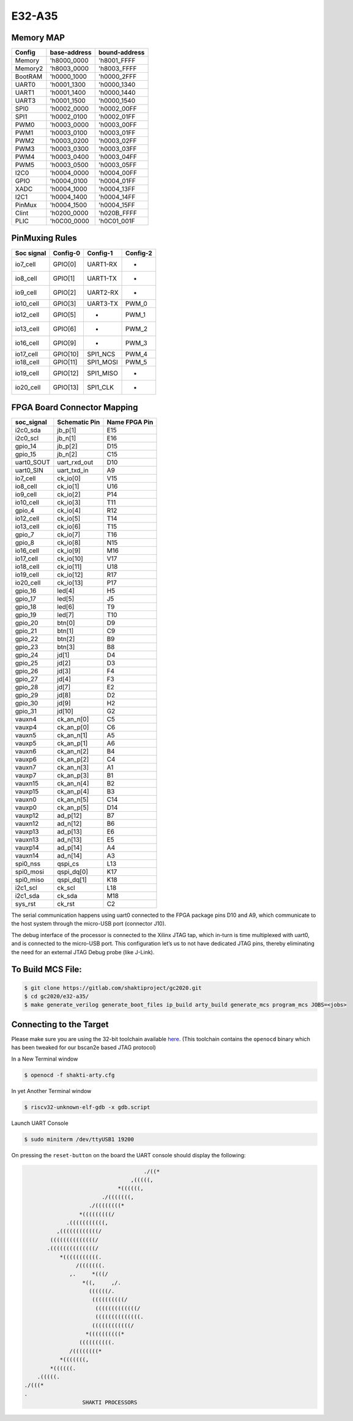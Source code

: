 #######
E32-A35
#######

Memory MAP
^^^^^^^^^^

=======  ============  =============
Config   base-address  bound-address
=======  ============  =============
Memory   'h8000_0000   'h8001_FFFF
Memory2  'h8003_0000   'h8003_FFFF
BootRAM  'h0000_1000   'h0000_2FFF
UART0    'h0001_1300   'h0000_1340
UART1    'h0001_1400   'h0000_1440
UART3    'h0001_1500   'h0000_1540
SPI0     'h0002_0000   'h0002_00FF
SPI1     'h0002_0100   'h0002_01FF
PWM0     'h0003_0000   'h0003_00FF
PWM1     'h0003_0100   'h0003_01FF
PWM2     'h0003_0200   'h0003_02FF
PWM3     'h0003_0300   'h0003_03FF
PWM4     'h0003_0400   'h0003_04FF
PWM5     'h0003_0500   'h0003_05FF
I2C0     'h0004_0000   'h0004_00FF
GPIO     'h0004_0100   'h0004_01FF
XADC     'h0004_1000   'h0004_13FF
I2C1     'h0004_1400   'h0004_14FF
PinMux   'h0004_1500   'h0004_15FF
Clint    'h0200_0000   'h020B_FFFF
PLIC     'h0C00_0000   'h0C01_001F
=======  ============  =============

PinMuxing Rules
^^^^^^^^^^^^^^^

=========== ========= =========  ========
Soc signal  Config-0  Config-1   Config-2
=========== ========= =========  ========
io7_cell    GPIO[0]   UART1-RX   -
io8_cell    GPIO[1]   UART1-TX   -
io9_cell    GPIO[2]   UART2-RX   -
io10_cell   GPIO[3]   UART3-TX   PWM_0
io12_cell   GPIO[5]   -          PWM_1
io13_cell   GPIO[6]   -          PWM_2
io16_cell   GPIO[9]   -          PWM_3
io17_cell   GPIO[10]  SPI1_NCS   PWM_4
io18_cell   GPIO[11]  SPI1_MOSI  PWM_5
io19_cell   GPIO[12]  SPI1_MISO  -
io20_cell   GPIO[13]  SPI1_CLK   -
=========== ========= =========  ========

FPGA Board Connector Mapping
^^^^^^^^^^^^^^^^^^^^^^^^^^^^

==========  ============= =============
soc_signal  Schematic Pin Name FPGA Pin
==========  ============= =============
i2c0_sda    jb_p[1]       E15
i2c0_scl    jb_n[1]       E16
gpio_14     jb_p[2]       D15
gpio_15     jb_n[2]       C15
uart0_SOUT  uart_rxd_out  D10
uart0_SIN   uart_txd_in   A9
io7_cell    ck_io[0]      V15
io8_cell    ck_io[1]      U16
io9_cell    ck_io[2]      P14
io10_cell   ck_io[3]      T11
gpio_4      ck_io[4]      R12
io12_cell   ck_io[5]      T14
io13_cell   ck_io[6]      T15
gpio_7      ck_io[7]      T16
gpio_8      ck_io[8]      N15
io16_cell   ck_io[9]      M16
io17_cell   ck_io[10]     V17
io18_cell   ck_io[11]     U18
io19_cell   ck_io[12]     R17
io20_cell   ck_io[13]     P17
gpio_16     led[4]        H5
gpio_17     led[5]        J5
gpio_18     led[6]        T9
gpio_19     led[7]        T10
gpio_20     btn[0]        D9
gpio_21     btn[1]        C9
gpio_22     btn[2]        B9
gpio_23     btn[3]        B8
gpio_24     jd[1]         D4
gpio_25     jd[2]         D3
gpio_26     jd[3]         F4
gpio_27     jd[4]         F3
gpio_28     jd[7]         E2
gpio_29     jd[8]         D2
gpio_30     jd[9]         H2
gpio_31     jd[10]        G2
vauxn4      ck_an_n[0]    C5
vauxp4      ck_an_p[0]    C6
vauxn5      ck_an_n[1]    A5
vauxp5      ck_an_p[1]    A6
vauxn6      ck_an_n[2]    B4
vauxp6      ck_an_p[2]    C4
vauxn7      ck_an_n[3]    A1
vauxp7      ck_an_p[3]    B1
vauxn15     ck_an_n[4]    B2
vauxp15     ck_an_p[4]    B3
vauxn0      ck_an_n[5]    C14
vauxp0      ck_an_p[5]    D14
vauxp12     ad_p[12]      B7
vauxn12     ad_n[12]      B6
vauxp13     ad_p[13]      E6
vauxn13     ad_n[13]      E5
vauxp14     ad_p[14]      A4
vauxn14     ad_n[14]      A3
spi0_nss    qspi_cs       L13
spi0_mosi   qspi_dq[0]    K17
spi0_miso   qspi_dq[1]    K18
i2c1_scl    ck_scl        L18
i2c1_sda    ck_sda        M18
sys_rst     ck_rst        C2
==========  ============= =============



The serial communication happens using uart0 connected to the FPGA package pins D10 and A9, which 
communicate to the host system through the micro-USB port (connector J10).

The debug interface of the processor is connected to the Xilinx JTAG tap, which in-turn is time 
multiplexed with uart0, and is connected to the micro-USB port. This configuration let’s us to 
not have dedicated JTAG pins, thereby eliminating the need for an external JTAG Debug probe (like J-Link).


To Build MCS File:
^^^^^^^^^^^^^^^^^

.. code-block:: shell-session

  $ git clone https://gitlab.com/shaktiproject/gc2020.git
  $ cd gc2020/e32-a35/
  $ make generate_verilog generate_boot_files ip_build arty_build generate_mcs program_mcs JOBS=<jobs>

Connecting to the Target
^^^^^^^^^^^^^^^^^^^^^^^^
Please make sure you are using the 32-bit toolchain available `here
<https://gitlab.com/shaktiproject/software/shakti-tools/>`_. 
(This toolchain contains the ``openocd`` binary which has been tweaked for our bscan2e based JTAG
protocol)

In a New Terminal window

.. code-block:: yaml

  $ openocd -f shakti-arty.cfg

In yet Another Terminal window

.. code-block:: yaml

  $ riscv32-unknown-elf-gdb -x gdb.script

Launch UART Console

.. code-block:: yaml

  $ sudo miniterm /dev/ttyUSB1 19200

On pressing the ``reset-button`` on the board the UART console should display the following:

.. code-block:: yaml

                                       ./((*
                                   ,(((((,
                               *((((((,
                          ./(((((((,
                      ./((((((((*
                   *(((((((((/
               .(((((((((((,
            ,((((((((((((/
          ((((((((((((((/
         .((((((((((((((/
             *(((((((((((.
                  /(((((((.
                ,.     *(((/
                    *((,     ,/.
                      ((((((/.
                       ((((((((((/
                        (((((((((((((/
                        ((((((((((((((.
                       ((((((((((((/
                     *((((((((((*
                   ((((((((((.
                /((((((((*
             *(((((((,
          *((((((.
      .(((((.
  ./(((*
  .
                    SHAKTI PROCESSORS

